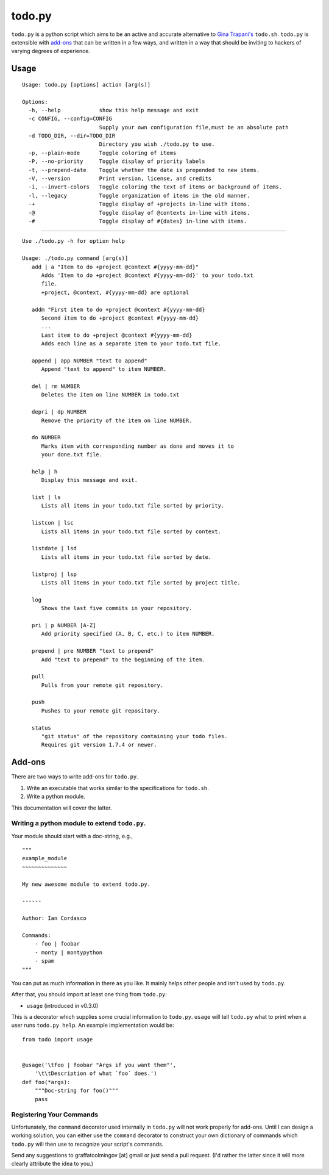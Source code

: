 =======
todo.py
=======

``todo.py`` is a python script which aims to be an active and accurate 
alternative to `Gina Trapani's`_ ``todo.sh``. ``todo.py`` is extensible with 
add-ons_ that can be written in a few ways, and written in a way that should 
be inviting to hackers of varying degrees of experience. 

.. links:
.. _Gina Trapani's: https://github.com/ginatrapani/todo.txt-cli


.. _usage:

Usage
=====

::

    Usage: todo.py [options] action [arg(s)]

    Options:
      -h, --help            show this help message and exit
      -c CONFIG, --config=CONFIG
                            Supply your own configuration file,must be an absolute path
      -d TODO_DIR, --dir=TODO_DIR
                            Directory you wish ./todo.py to use.
      -p, --plain-mode      Toggle coloring of items
      -P, --no-priority     Toggle display of priority labels
      -t, --prepend-date    Toggle whether the date is prepended to new items.
      -V, --version         Print version, license, and credits
      -i, --invert-colors   Toggle coloring the text of items or background of items.
      -l, --legacy          Toggle organization of items in the old manner.
      -+                    Toggle display of +projects in-line with items.
      -@                    Toggle display of @contexts in-line with items.
      -#                    Toggle display of #{dates} in-line with items.

------

::

    Use ./todo.py -h for option help

    Usage: ./todo.py command [arg(s)]
       add | a "Item to do +project @context #{yyyy-mm-dd}"
          Adds 'Item to do +project @context #{yyyy-mm-dd}' to your todo.txt
          file.
          +project, @context, #{yyyy-mm-dd} are optional

       addm "First item to do +project @context #{yyyy-mm-dd}
          Second item to do +project @context #{yyyy-mm-dd}
          ...
          Last item to do +project @context #{yyyy-mm-dd}
          Adds each line as a separate item to your todo.txt file.

       append | app NUMBER "text to append"
          Append "text to append" to item NUMBER.

       del | rm NUMBER
          Deletes the item on line NUMBER in todo.txt

       depri | dp NUMBER
          Remove the priority of the item on line NUMBER.

       do NUMBER
          Marks item with corresponding number as done and moves it to
          your done.txt file.

       help | h
          Display this message and exit.

       list | ls
          Lists all items in your todo.txt file sorted by priority.

       listcon | lsc
          Lists all items in your todo.txt file sorted by context.

       listdate | lsd
          Lists all items in your todo.txt file sorted by date.

       listproj | lsp
          Lists all items in your todo.txt file sorted by project title.

       log
          Shows the last five commits in your repository.

       pri | p NUMBER [A-Z]
          Add priority specified (A, B, C, etc.) to item NUMBER.

       prepend | pre NUMBER "text to prepend"
          Add "text to prepend" to the beginning of the item.

       pull
          Pulls from your remote git repository.

       push
          Pushes to your remote git repository.

       status
          "git status" of the repository containing your todo files.
          Requires git version 1.7.4 or newer.


.. _add-ons:

Add-ons
=======

There are two ways to write add-ons for ``todo.py``.

1. Write an executable that works similar to the specifications for 
   ``todo.sh``.
2. Write a python module.

This documentation will cover the latter.

Writing a python module to extend ``todo.py``.
----------------------------------------------

Your module should start with a doc-string, e.g.,

::

    """
    example_module
    ~~~~~~~~~~~~~~

    My new awesome module to extend todo.py.

    ------

    Author: Ian Cordasco

    Commands:
        - foo | foobar
        - monty | montypython
        - spam
    """

You can put as much information in there as you like. It mainly helps other 
people and isn't used by ``todo.py``.

After that, you should import at least one thing from ``todo.py``:

- ``usage`` (introduced in v0.3.0)

This is a decorator which supplies some crucial information to ``todo.py``.  
``usage`` will tell ``todo.py`` what to print when a user runs ``todo.py 
help``. An example implementation would be:

::

    from todo import usage


    @usage('\tfoo | foobar "Args if you want them"',
        '\t\tDescription of what `foo` does.')
    def foo(*args):
        """Doc-string for foo()"""
        pass

Registering Your Commands
-------------------------

Unfortunately, the ``command`` decorator used internally in ``todo.py`` will 
not work properly for add-ons. Until I can design a working solution, you can 
either use the ``command`` decorator to construct your own dictionary of 
commands which ``todo.py`` will then use to recognize your script's commands.

Send any suggestions to graffatcolmingov [at] gmail or just send a pull 
request. (I'd rather the latter since it will more clearly attribute the idea 
to you.)
